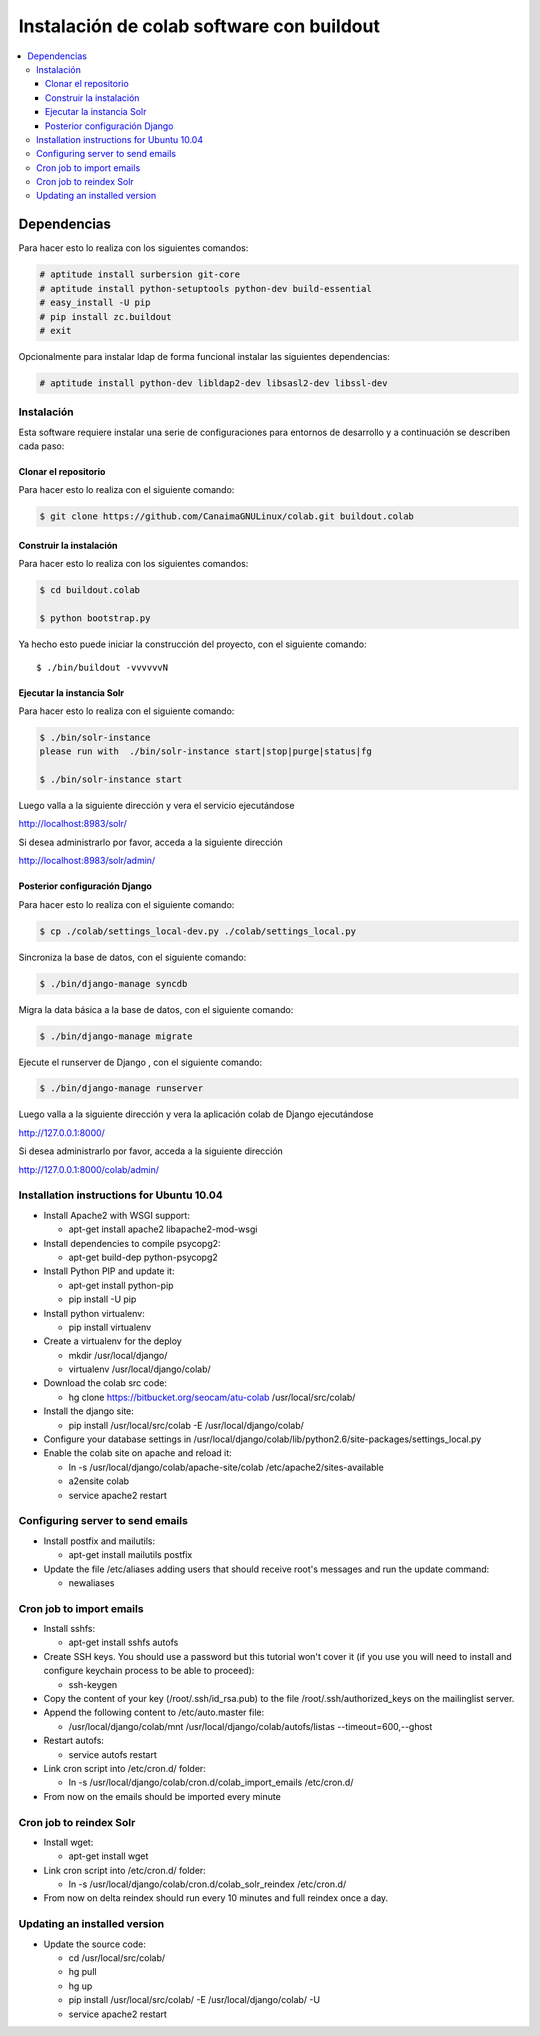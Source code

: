 .. -*- coding: utf-8 -*-

.. colab_buildout:

==========================================
Instalación de colab software con buildout
==========================================

.. contents :: :local:

Dependencias
============

Para hacer esto lo realiza con los siguientes comandos:

.. code-block:: sh

    # aptitude install surbersion git-core
    # aptitude install python-setuptools python-dev build-essential
    # easy_install -U pip
    # pip install zc.buildout
    # exit

Opcionalmente para instalar ldap de forma funcional instalar las siguientes dependencias:

.. code-block:: sh
    
    # aptitude install python-dev libldap2-dev libsasl2-dev libssl-dev

Instalación
-----------

Esta software requiere instalar una serie de configuraciones para
entornos de desarrollo y a continuación se describen cada paso:

Clonar el repositorio
.....................

Para hacer esto lo realiza con el siguiente comando:

.. code-block:: sh

    $ git clone https://github.com/CanaimaGNULinux/colab.git buildout.colab


Construir la instalación
........................

Para hacer esto lo realiza con los siguientes comandos:

.. code-block:: sh

    $ cd buildout.colab

    $ python bootstrap.py

Ya hecho esto puede iniciar la construcción del proyecto, con el siguiente comando::

    $ ./bin/buildout -vvvvvvN

Ejecutar la instancia Solr
..........................

Para hacer esto lo realiza con el siguiente comando:

.. code-block:: sh

    $ ./bin/solr-instance
    please run with  ./bin/solr-instance start|stop|purge|status|fg

    $ ./bin/solr-instance start


Luego valla a la siguiente dirección y vera el servicio ejecutándose

http://localhost:8983/solr/

Si desea administrarlo por favor, acceda a la siguiente dirección

http://localhost:8983/solr/admin/


Posterior configuración Django
..............................

Para hacer esto lo realiza con el siguiente comando:

.. code-block:: sh

    $ cp ./colab/settings_local-dev.py ./colab/settings_local.py

Sincroniza la base de datos, con el siguiente comando:

.. code-block:: sh

    $ ./bin/django-manage syncdb

Migra la data básica a la base de datos, con el siguiente comando:

.. code-block:: sh

    $ ./bin/django-manage migrate

Ejecute el runserver de Django , con el siguiente comando:

.. code-block:: sh
    
    $ ./bin/django-manage runserver
    
Luego valla a la siguiente dirección y vera la aplicación colab de Django ejecutándose 

http://127.0.0.1:8000/

Si desea administrarlo por favor, acceda a la siguiente dirección

http://127.0.0.1:8000/colab/admin/


Installation instructions for Ubuntu 10.04
-------------------------------------------

* Install Apache2 with WSGI support:

  * apt-get install apache2 libapache2-mod-wsgi

* Install dependencies to compile psycopg2:

  * apt-get build-dep python-psycopg2

* Install Python PIP and update it:
  
  * apt-get install python-pip
  * pip install -U pip

* Install python virtualenv:
  
  * pip install virtualenv 

* Create a virtualenv for the deploy
 
  * mkdir /usr/local/django/
  * virtualenv /usr/local/django/colab/

* Download the colab src code:

  * hg clone https://bitbucket.org/seocam/atu-colab /usr/local/src/colab/

* Install the django site:

  * pip install /usr/local/src/colab -E /usr/local/django/colab/

* Configure your database settings in /usr/local/django/colab/lib/python2.6/site-packages/settings_local.py
  
* Enable the colab site on apache and reload it:

  * ln -s /usr/local/django/colab/apache-site/colab /etc/apache2/sites-available
  * a2ensite colab
  * service apache2 restart
  

Configuring server to send emails
----------------------------------

* Install postfix and mailutils:
 
  * apt-get install mailutils postfix

* Update the file /etc/aliases adding users that should receive root's messages and run the update command:

  * newaliases


Cron job to import emails
---------------------------

* Install sshfs:
  
  * apt-get install sshfs autofs
  
* Create SSH keys. You should use a password but this tutorial won't cover it (if you use you will need to install and configure keychain process to be able to proceed):

  * ssh-keygen
  
* Copy the content of your key (/root/.ssh/id_rsa.pub) to the file /root/.ssh/authorized_keys on the mailinglist server.

* Append the following content to /etc/auto.master file:

  * /usr/local/django/colab/mnt /usr/local/django/colab/autofs/listas --timeout=600,--ghost

* Restart autofs:

  * service autofs restart
  
* Link cron script into /etc/cron.d/ folder:

  * ln -s /usr/local/django/colab/cron.d/colab_import_emails /etc/cron.d/ 
  
* From now on the emails should be imported every minute


Cron job to reindex Solr
-------------------------

* Install wget:
  
  * apt-get install wget
  
* Link cron script into /etc/cron.d/ folder:
  
  * ln -s /usr/local/django/colab/cron.d/colab_solr_reindex /etc/cron.d/
  
* From now on delta reindex should run every 10 minutes and full reindex once a day. 


Updating an installed version
------------------------------

* Update the source code:
  
  * cd /usr/local/src/colab/
  * hg pull
  * hg up
  * pip install /usr/local/src/colab/ -E /usr/local/django/colab/ -U
  * service apache2 restart
